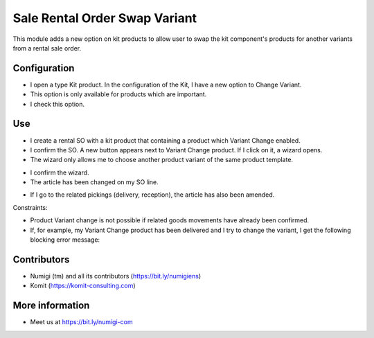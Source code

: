 Sale Rental Order Swap Variant
==============================
This module adds a new option on kit products to allow user to swap the kit component's products for another variants from a rental sale order.

Configuration
-------------

- I open a type Kit product. In the configuration of the Kit, I have a new option to Change Variant.
- This option is only available for products which are important.
- I check this option.

.. image:: static/description/sale_rental_order_swap_variant_new_field.png

Use
---

- I create a rental SO with a kit product that containing a product which Variant Change enabled.
- I confirm the SO. A new button appears next to Variant Change product. If I click on it, a wizard opens.
- The wizard only allows me to choose another product variant of the same product template.

.. image:: static/description/sale_rental_order_swap_variant_new_button_wizard.png

- I confirm the wizard.
- The article has been changed on my SO line.

.. image:: static/description/sale_rental_order_swap_variant_sol_product_change.png

- If I go to the related pickings (delivery, reception), the article has also been amended.

.. image:: static/description/sale_rental_order_swap_variant_delivery_product_change.png

Constraints:

- Product Variant change is not possible if related goods movements have already been confirmed.
- If, for example, my Variant Change product has been delivered and I try to change the variant, I get the following blocking error message:

.. image:: static/description/sale_rental_order_swap_variant_blocking_error_msg.png

Contributors
------------
* Numigi (tm) and all its contributors (https://bit.ly/numigiens)
* Komit (https://komit-consulting.com)

More information
----------------
* Meet us at https://bit.ly/numigi-com
